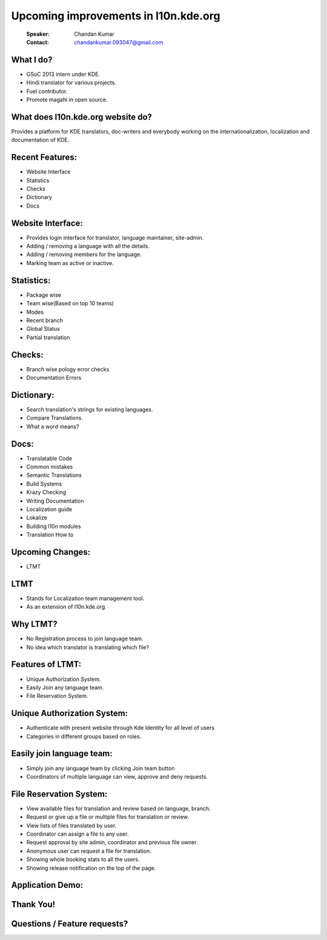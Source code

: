 ======================================
Upcoming improvements in l10n.kde.org
======================================

        :Speaker: Chandan Kumar
        :Contact: chandankumar.093047@gmail.com


What I do?
==========
- GSoC 2013 intern under KDE.
- Hindi translator for various projects.
- Fuel contributor.
- Promote magahi in open source.


What does l10n.kde.org website do?
==================================
Provides a platform for KDE translators, doc-writers and everybody working on the internationalization, localization and documentation of KDE.


Recent Features:
================
- Website Interface
- Statistics
- Checks
- Dictionary
- Docs


Website Interface:
==================
- Provides login interface for translator, language maintainer, site-admin.
- Adding / removing a language with all the details.
- Adding / removing members for the language.
- Marking team as active or inactive.


Statistics:
===========
- Package wise
- Team wise(Based on top 10 teams)
- Modes
- Recent branch
- Global Status
- Partial translation


Checks:
=======
- Branch wise pology error checks
- Documentation Errors


Dictionary:
===========
- Search translation's strings for existing languages.
- Compare Translations.
- What a word means?


Docs:
=====
- Translatable Code
- Common mistakes
- Semantic Translations
- Build Systems
- Krazy Checking
- Writing Documentation
- Localization guide
- Lokalize
- Building l10n modules
- Translation How to


Upcoming Changes:
=================
- LTMT
  
LTMT
====
- Stands for Localization team management tool.
- As an extension of l10n.kde.org.


Why LTMT?
=========
- No Registration process to join language team.
- No idea which translator is translating which file?


Features of LTMT:
=================
- Unique Authorization System.
- Easily Join any language team.
- File Reservation System.

Unique Authorization System:
============================
- Authenticate with present website through Kde Identity for all level of users
- Categories in different groups based on roles.


Easily join language team:
==========================
- Simply join any language team by clicking Join team button
- Coordinators of multiple language can view, approve and deny requests.


File Reservation System:
========================
- View available files for translation and review based on language, branch.
- Request or give up a file or multiple files for translation or review.
- View lists of files translated by user.
- Coordinator can assign a file to any user.
- Request approval by site admin, coordinator and previous file owner.
- Anonymous user can request a file for translation.
- Showing whole booking stats to all the users.
- Showing release notification on the top of the page.


Application Demo:
=================


Thank You!
==========


Questions / Feature requests?
=============================
